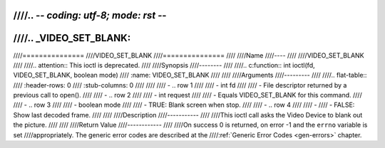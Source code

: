 ////.. -*- coding: utf-8; mode: rst -*-
////
////.. _VIDEO_SET_BLANK:
////
////===============
////VIDEO_SET_BLANK
////===============
////
////Name
////----
////
////VIDEO_SET_BLANK
////
////.. attention:: This ioctl is deprecated.
////
////Synopsis
////--------
////
////.. c:function:: int ioctl(fd, VIDEO_SET_BLANK, boolean mode)
////    :name: VIDEO_SET_BLANK
////
////
////Arguments
////---------
////
////.. flat-table::
////    :header-rows:  0
////    :stub-columns: 0
////
////
////    -  .. row 1
////
////       -  int fd
////
////       -  File descriptor returned by a previous call to open().
////
////    -  .. row 2
////
////       -  int request
////
////       -  Equals VIDEO_SET_BLANK for this command.
////
////    -  .. row 3
////
////       -  boolean mode
////
////       -  TRUE: Blank screen when stop.
////
////    -  .. row 4
////
////       -
////       -  FALSE: Show last decoded frame.
////
////
////Description
////-----------
////
////This ioctl call asks the Video Device to blank out the picture.
////
////
////Return Value
////------------
////
////On success 0 is returned, on error -1 and the ``errno`` variable is set
////appropriately. The generic error codes are described at the
////:ref:`Generic Error Codes <gen-errors>` chapter.
